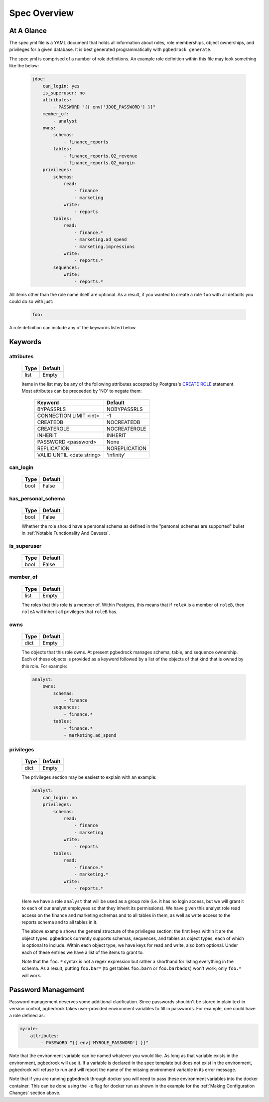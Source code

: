 Spec Overview
=============

At A Glance
-----------
The spec.yml file is a YAML document that holds all information about roles, role memberships,
object ownerships, and privileges for a given database. It is best generated programmatically with
``pgbedrock generate``.

The spec.yml is comprised of a number of role definitions. An example role definition within
this file may look something like the below:

    .. code-block:: bash

        jdoe:
            can_login: yes
            is_superuser: no
            attributes:
                - PASSWORD "{{ env['JDOE_PASSWORD'] }}"
            member_of:
                - analyst
            owns:
                schemas:
                    - finance_reports
                tables:
                    - finance_reports.Q2_revenue
                    - finance_reports.Q2_margin
            privileges:
                schemas:
                    read:
                        - finance
                        - marketing
                    write:
                        - reports
                tables:
                    read:
                        - finance.*
                        - marketing.ad_spend
                        - marketing.impressions
                    write:
                        - reports.*
                sequences:
                    write:
                        - reports.*

All items other than the role name itself are optional. As a result, if you wanted to create a role
``foo`` with all defaults you could do so with just:

    .. code-block:: bash

        foo:

A role definition can include any of the keywords listed below.


Keywords
--------

attributes
^^^^^^^^^^
    ====   =======
    Type   Default
    ====   =======
    list   Empty
    ====   =======

    Items in the list may be any of the following attributes accepted by Postgres's `CREATE ROLE`_
    statement. Most attributes can be preceeded by 'NO' to negate them:

        =========================    =============
        Keyword                      Default
        =========================    =============
        BYPASSRLS                    NOBYPASSRLS
        CONNECTION LIMIT <int>       -1
        CREATEDB                     NOCREATEDB
        CREATEROLE                   NOCREATEROLE
        INHERIT                      INHERIT
        PASSWORD <password>          None
        REPLICATION                  NOREPLICATION
        VALID UNTIL <date string>    'infinity'
        =========================    =============

    .. _CREATE ROLE: https://www.postgresql.org/docs/9.6/static/sql-alterrole.html


can_login
^^^^^^^^^
    ====   =======
    Type   Default
    ====   =======
    bool   False
    ====   =======


has_personal_schema
^^^^^^^^^^^^^^^^^^^
    ====   =======
    Type   Default
    ====   =======
    bool   False
    ====   =======

    Whether the role should have a personal schema as defined in the "personal_schemas are supported"
    bullet in :ref:`Notable Functionality And Caveats`.


is_superuser
^^^^^^^^^^^^
    ====   =======
    Type   Default
    ====   =======
    bool   False
    ====   =======


member_of
^^^^^^^^^
    ====   =======
    Type   Default
    ====   =======
    list   Empty
    ====   =======

    The roles that this role is a member of. Within Postgres, this means that if ``roleA`` is a member
    of ``roleB``, then ``roleA`` will inherit all privileges that ``roleB`` has.


owns
^^^^
    ====   =======
    Type   Default
    ====   =======
    dict   Empty
    ====   =======

    The objects that this role owns. At present pgbedrock manages schema, table, and sequence ownership.
    Each of these objects is provided as a keyword followed by a list of the objects of that kind that
    is owned by this role. For example:

    .. code-block:: bash

        analyst:
            owns:
                schemas:
                    - finance
                sequences:
                    - finance.*
                tables:
                    - finance.*
                    - marketing.ad_spend


privileges
^^^^^^^^^^
    ====   =======
    Type   Default
    ====   =======
    dict   Empty
    ====   =======

    The privileges section may be easiest to explain with an example:

    .. code-block:: bash

        analyst:
            can_login: no
            privileges:
                schemas:
                    read:
                        - finance
                        - marketing
                    write:
                        - reports
                tables:
                    read:
                        - finance.*
                        - marketing.*
                    write:
                        - reports.*

    Here we have a role ``analyst`` that will be used as a group role (i.e. it has no login access, but
    we will grant it to each of our analyst employees so that they inherit its permissions). We have
    given this analyst role read access on the finance and marketing schemas and to all tables in them,
    as well as write access to the reports schema and to all tables in it.

    The above example shows the general structure of the privileges section: the first keys within it
    are the object types. pgbedrock currently supports schemas, sequences, and tables as object types,
    each of which is optional to include. Within each object type, we have keys for read and write, also
    both optional. Under each of these entries we have a list of the items to grant to.

    Note that the ``foo.*`` syntax is not a regex expression but rather a shorthand for listing
    everything in the schema. As a result, putting ``foo.bar*`` (to get tables ``foo.barn`` or
    ``foo.barbados``) won't work; only ``foo.*`` will work.

Password Management
-------------------
Password management deserves some additional clarification. Since passwords shouldn't be stored in
plain text in version control, pgbedrock takes user-provided environment variables to fill in
passwords. For example, one could have a role defined as:

.. code-block:: bash

    myrole:
        attributes:
            - PASSWORD "{{ env['MYROLE_PASSWORD'] }}"

Note that the environment variable can be named whatever you would like. As long as that variable
exists in the environment, pgbedrock will use it. If a variable is declared in the spec template
but does not exist in the environment, pgbedrock will refuse to run and will report the name of the
missing environment variable in its error message.

Note that if you are running pgbedrock through docker you will need to pass these environment
variables into the docker container. This can be done using the ``-e`` flag for docker run as shown
in the example for the :ref:`Making Configuration Changes` section above.
